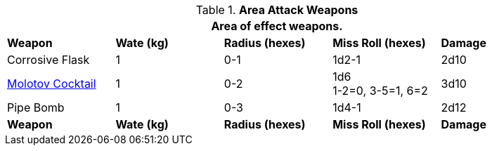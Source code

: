 // Table 28.2 Fling and Shoot Weapon Data
.*Area Attack Weapons*
[width="90%",cols="<,4*^",frame="all", stripes="even"]
|===
5+<|Area of effect weapons. 

s|Weapon
s|Wate (kg)
s|Radius (hexes)
s|Miss Roll (hexes)
s|Damage

|Corrosive Flask
|1
|0-1 
|1d2-1
|2d10

|https://en.m.wikipedia.org/wiki/Molotov_cocktail[Molotov Cocktail]
|1
|0-2
|1d6 +
1-2=0, 3-5=1, 6=2
|3d10

|Pipe Bomb
|1
|0-3
|1d4-1
|2d12

s|Weapon
s|Wate (kg)
s|Radius (hexes)
s|Miss Roll (hexes)
s|Damage
|===